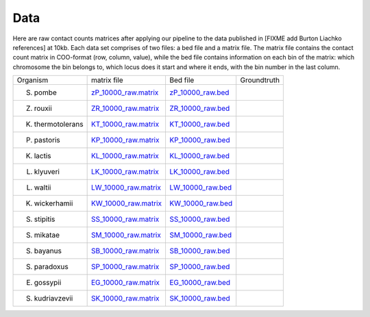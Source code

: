 =====
Data
=====

Here are raw contact counts matrices after applying our pipeline to the data
published in [FIXME add Burton Liachko references] at 10kb. Each data set
comprises of two files: a bed file and a matrix file. The matrix file contains
the contact count matrix in COO-format (row, column, value), while the bed
file contains information on each bin of the matrix: which chromosome the bin
belongs to, which locus does it start and where it ends, with the bin number
in the last column.



+----------------------+----------------------------------------------------+-----------------------------------------------+--------------+
| Organism             | matrix file                                        | Bed file                                      | Groundtruth  |
+----------------------+----------------------------------------------------+-----------------------------------------------+--------------+
| S. pombe             | `zP_10000_raw.matrix <data/zP_10000_raw.matrix>`_  | `zP_10000_raw.bed <data/zP_10000_raw.bed>`_   |              |
+----------------------+----------------------------------------------------+-----------------------------------------------+--------------+
| Z. rouxii            | `ZR_10000_raw.matrix <data/ZR_10000_raw.matrix>`_  | `ZR_10000_raw.bed <data/ZR_10000_raw.bed>`_   |              |
+----------------------+----------------------------------------------------+-----------------------------------------------+--------------+
| K. thermotolerans    | `KT_10000_raw.matrix <data/KT_10000_raw.matrix>`_  | `KT_10000_raw.bed <data/KT_10000_raw.bed>`_   |              |
+----------------------+----------------------------------------------------+-----------------------------------------------+--------------+
| P. pastoris          | `KP_10000_raw.matrix <data/KP_10000_raw.matrix>`_  | `KP_10000_raw.bed <data/KP_10000_raw.bed>`_   |              |
+----------------------+----------------------------------------------------+-----------------------------------------------+--------------+
| K. lactis            | `KL_10000_raw.matrix <data/KL_10000_raw.matrix>`_  | `KL_10000_raw.bed <data/KL_10000_raw.bed>`_   |              |
+----------------------+----------------------------------------------------+-----------------------------------------------+--------------+
| L. klyuveri          | `LK_10000_raw.matrix <data/LK_10000_raw.matrix>`_  | `LK_10000_raw.bed <data/LK_10000_raw.bed>`_   |              |
+----------------------+----------------------------------------------------+-----------------------------------------------+--------------+
| L. waltii            | `LW_10000_raw.matrix <data/LW_10000_raw.matrix>`_  | `LW_10000_raw.bed <data/LW_10000_raw.bed>`_   |              |
+----------------------+----------------------------------------------------+-----------------------------------------------+--------------+
| K. wickerhamii       | `KW_10000_raw.matrix <data/KW_10000_raw.matrix>`_  | `KW_10000_raw.bed <data/KW_10000_raw.bed>`_   |              |
+----------------------+----------------------------------------------------+-----------------------------------------------+--------------+
| S. stipitis          | `SS_10000_raw.matrix <data/SS_10000_raw.matrix>`_  | `SS_10000_raw.bed <data/SS_10000_raw.bed>`_   |              |
+----------------------+----------------------------------------------------+-----------------------------------------------+--------------+
| S. mikatae           | `SM_10000_raw.matrix <data/SM_10000_raw.matrix>`_  | `SM_10000_raw.bed <data/SM_10000_raw.bed>`_   |              |
+----------------------+----------------------------------------------------+-----------------------------------------------+--------------+
| S. bayanus           | `SB_10000_raw.matrix <data/SB_10000_raw.matrix>`_  | `SB_10000_raw.bed <data/SB_10000_raw.bed>`_   |              |
+----------------------+----------------------------------------------------+-----------------------------------------------+--------------+
| S. paradoxus         | `SP_10000_raw.matrix <data/SP_10000_raw.matrix>`_  | `SP_10000_raw.bed <data/SP_10000_raw.bed>`_   |              |
+----------------------+----------------------------------------------------+-----------------------------------------------+--------------+
| E. gossypii          | `EG_10000_raw.matrix <data/EG_10000_raw.matrix>`_  | `EG_10000_raw.bed <data/EG_10000_raw.bed>`_   |              |
+----------------------+----------------------------------------------------+-----------------------------------------------+--------------+
| S. kudriavzevii      | `SK_10000_raw.matrix <data/SK_10000_raw.matrix>`_  | `SK_10000_raw.bed <data/SK_10000_raw.bed>`_   |              |
+----------------------+----------------------------------------------------+-----------------------------------------------+--------------+

